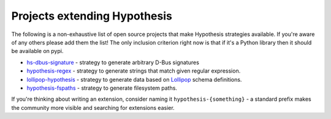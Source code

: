 =============================
Projects extending Hypothesis
=============================

The following is a non-exhaustive list of open source projects that make
Hypothesis strategies available. If you're aware of any others please add them
the list!  The only inclusion criterion right now is that if it's a Python
library then it should be available on pypi.

* `hs-dbus-signature <https://github.com/stratis-storage/hs-dbus-signature>`_ - strategy to generate arbitrary D-Bus signatures
* `hypothesis-regex <https://github.com/maximkulkin/hypothesis-regex>`_ - strategy
  to generate strings that match given regular expression.
* `lollipop-hypothesis <https://github.com/maximkulkin/lollipop-hypothesis>`_ -
  strategy to generate data based on
  `Lollipop <https://github.com/maximkulkin/lollipop>`_ schema definitions.
* `hypothesis-fspaths <https://github.com/lazka/hypothesis-fspaths>`_ -
  strategy to generate filesystem paths.

If you're thinking about writing an extension, consider naming it
``hypothesis-{something}`` - a standard prefix makes the community more
visible and searching for extensions easier.
